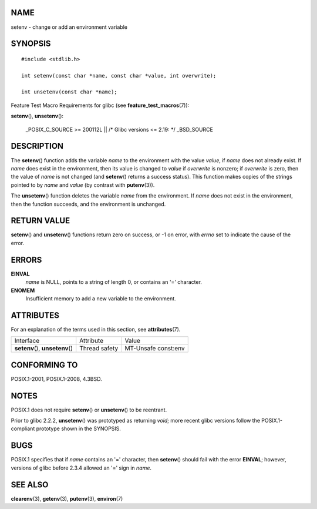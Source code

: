 NAME
====

setenv - change or add an environment variable

SYNOPSIS
========

::

   #include <stdlib.h>

   int setenv(const char *name, const char *value, int overwrite);

   int unsetenv(const char *name);

Feature Test Macro Requirements for glibc (see
**feature_test_macros**\ (7)):

**setenv**\ (), **unsetenv**\ ():

   \_POSIX_C_SOURCE >= 200112L \|\| /\* Glibc versions <= 2.19: \*/
   \_BSD_SOURCE

DESCRIPTION
===========

The **setenv**\ () function adds the variable *name* to the environment
with the value *value*, if *name* does not already exist. If *name* does
exist in the environment, then its value is changed to *value* if
*overwrite* is nonzero; if *overwrite* is zero, then the value of *name*
is not changed (and **setenv**\ () returns a success status). This
function makes copies of the strings pointed to by *name* and *value*
(by contrast with **putenv**\ (3)).

The **unsetenv**\ () function deletes the variable *name* from the
environment. If *name* does not exist in the environment, then the
function succeeds, and the environment is unchanged.

RETURN VALUE
============

**setenv**\ () and **unsetenv**\ () functions return zero on success, or
-1 on error, with *errno* set to indicate the cause of the error.

ERRORS
======

**EINVAL**
   *name* is NULL, points to a string of length 0, or contains an '='
   character.

**ENOMEM**
   Insufficient memory to add a new variable to the environment.

ATTRIBUTES
==========

For an explanation of the terms used in this section, see
**attributes**\ (7).

================================ ============= ===================
Interface                        Attribute     Value
**setenv**\ (), **unsetenv**\ () Thread safety MT-Unsafe const:env
================================ ============= ===================

CONFORMING TO
=============

POSIX.1-2001, POSIX.1-2008, 4.3BSD.

NOTES
=====

POSIX.1 does not require **setenv**\ () or **unsetenv**\ () to be
reentrant.

Prior to glibc 2.2.2, **unsetenv**\ () was prototyped as returning
*void*; more recent glibc versions follow the POSIX.1-compliant
prototype shown in the SYNOPSIS.

BUGS
====

POSIX.1 specifies that if *name* contains an '=' character, then
**setenv**\ () should fail with the error **EINVAL**; however, versions
of glibc before 2.3.4 allowed an '=' sign in *name*.

SEE ALSO
========

**clearenv**\ (3), **getenv**\ (3), **putenv**\ (3), **environ**\ (7)
